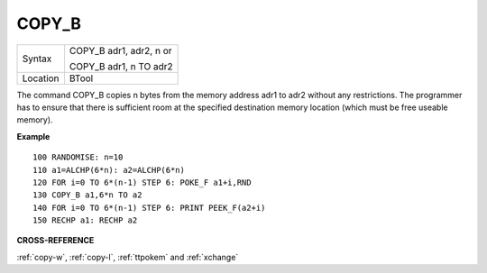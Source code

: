 ..  _copy-b:

COPY\_B
=======

+----------+------------------------------------------------------------------+
| Syntax   | COPY\_B adr1, adr2, n or                                         |
|          |                                                                  |
|          | COPY\_B adr1, n TO adr2                                          |
+----------+------------------------------------------------------------------+
| Location | BTool                                                            |
+----------+------------------------------------------------------------------+

The command COPY\_B copies n bytes from the memory address adr1 to adr2
without any restrictions. The programmer has to ensure that there is
sufficient room at the specified destination memory location (which must
be free useable memory).

**Example**

::

    100 RANDOMISE: n=10
    110 a1=ALCHP(6*n): a2=ALCHP(6*n)
    120 FOR i=0 TO 6*(n-1) STEP 6: POKE_F a1+i,RND
    130 COPY_B a1,6*n TO a2
    140 FOR i=0 TO 6*(n-1) STEP 6: PRINT PEEK_F(a2+i)
    150 RECHP a1: RECHP a2

**CROSS-REFERENCE**

:ref:`copy-w`,
:ref:`copy-l`,
:ref:`ttpokem` and
:ref:`xchange`

